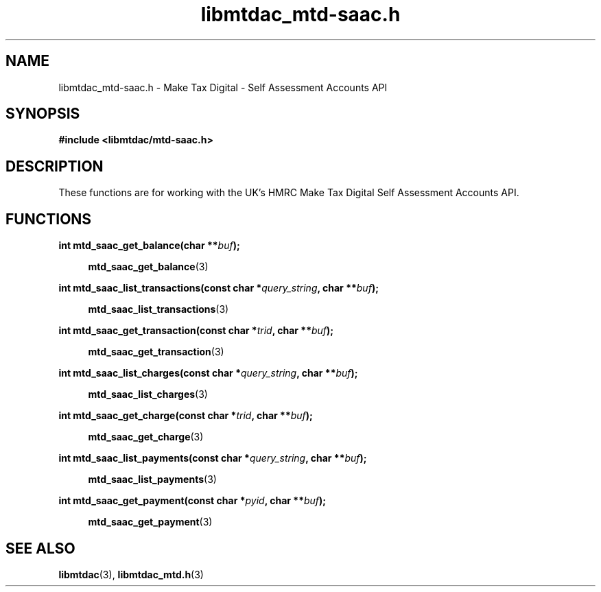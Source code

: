 .TH libmtdac_mtd-saac.h 3 "June 1, 2020" "libmtdac 0.9.0" "libmtdac_mtd-saac.h"

.SH NAME
libmtdac_mtd-saac.h \- Make Tax Digital \- Self Assessment Accounts API

.SH SYNOPSIS
.B #include <libmtdac/mtd-saac.h>

.SH DESCRIPTION
These functions are for working with the UK's HMRC Make Tax Digital Self
Assessment Accounts API.

.SH FUNCTIONS

.nf
.BI "int mtd_saac_get_balance(char **" buf ");"

.RS +4
.BR mtd_saac_get_balance (3)
.RE

.BI "int mtd_saac_list_transactions(const char *" query_string ", char **" buf ");"

.RS +4
.BR mtd_saac_list_transactions (3)
.RE

.BI "int mtd_saac_get_transaction(const char *" trid ", char **" buf ");"

.RS +4
.BR mtd_saac_get_transaction (3)
.RE

.BI "int mtd_saac_list_charges(const char *" query_string ", char **" buf ");"

.RS +4
.BR mtd_saac_list_charges (3)
.RE

.BI "int mtd_saac_get_charge(const char *" trid ", char **" buf ");"

.RS +4
.BR mtd_saac_get_charge (3)
.RE

.BI "int mtd_saac_list_payments(const char *" query_string ", char **" buf ");

.RS +4
.BR mtd_saac_list_payments (3)
.RE

.BI "int mtd_saac_get_payment(const char *" pyid ", char **" buf ");"

.RS +4
.BR mtd_saac_get_payment (3)
.RE
.ni

.SH SEE ALSO

.BR libmtdac (3),
.BR libmtdac_mtd.h (3)
